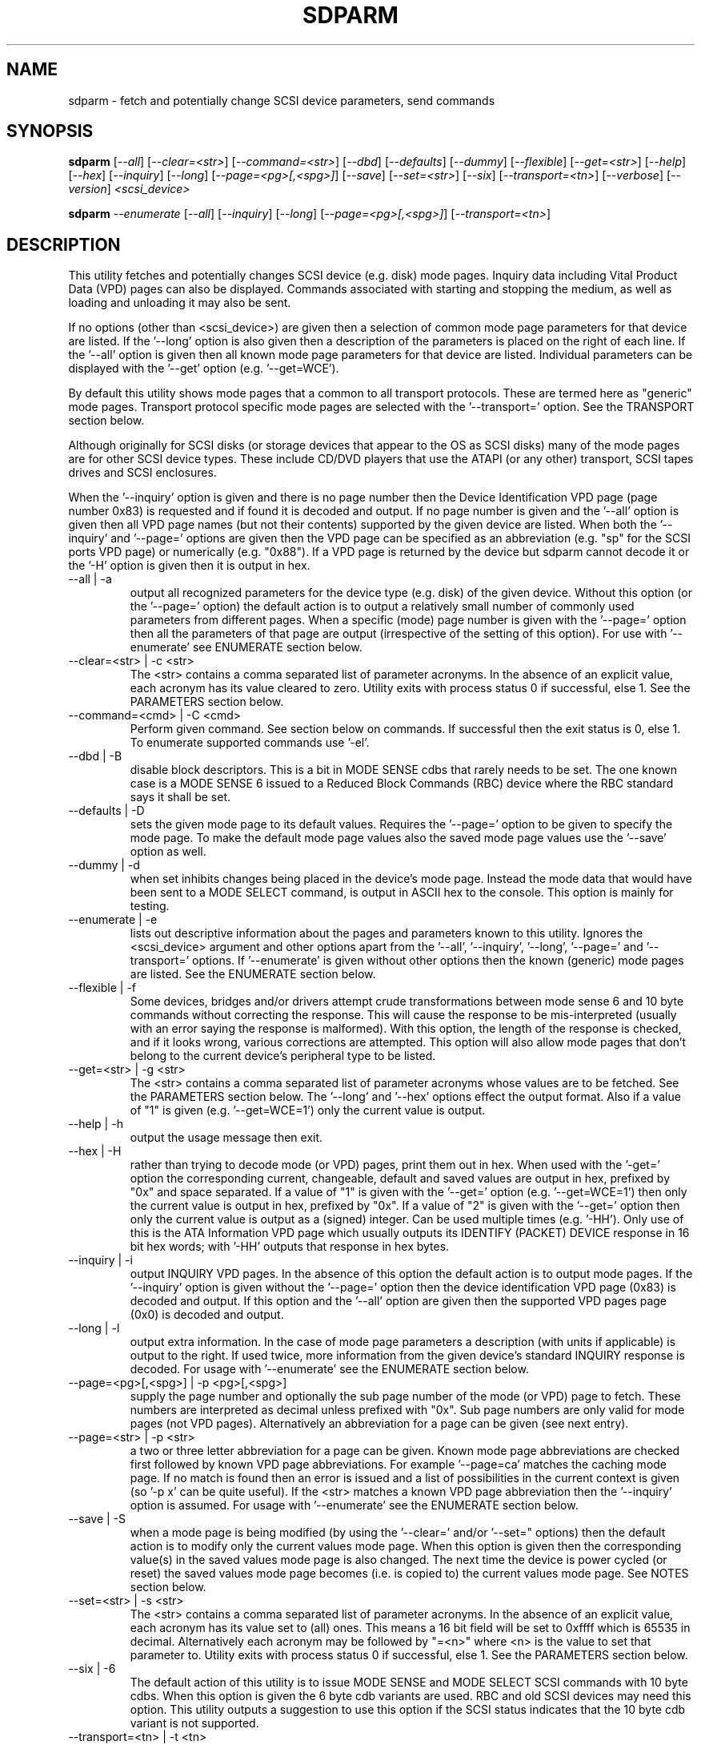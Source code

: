 .TH SDPARM "8" "September 2005" "sdparm-0.95" SDPARM
.SH NAME
sdparm \- fetch and potentially change SCSI device parameters, send commands
.SH SYNOPSIS
.B sdparm
[\fI--all\fR] [\fI--clear=<str>\fR] [\fI--command=<str>\fR] [\fI--dbd\fR]
[\fI--defaults\fR] [\fI--dummy\fR] [\fI--flexible\fR] [\fI--get=<str>\fR]
[\fI--help\fR] [\fI--hex\fR] [\fI--inquiry\fR] [\fI--long\fR]
[\fI--page=<pg>[,<spg>]\fR] [\fI--save\fR] [\fI--set=<str>\fR] [\fI--six\fR]
[\fI--transport=<tn>\fR] [\fI--verbose\fR] [\fI--version\fR]
\fI<scsi_device>\fR
.PP
.B sdparm
\fI--enumerate\fR [\fI--all\fR] [\fI--inquiry\fR] [\fI--long\fR]
[\fI--page=<pg>[,<spg>]\fR] [\fI--transport=<tn>\fR]
.SH DESCRIPTION
.\" Add any additional description here
.PP
This utility fetches and potentially changes SCSI device (e.g.
disk) mode pages. Inquiry data including Vital Product Data (VPD)
pages can also be displayed. Commands associated with starting
and stopping the medium, as well as loading and unloading it may
also be sent.
.PP
If no options (other than <scsi_device>) are given then a selection of
common mode page parameters for that device are listed. If the '--long'
option is also given then a description of the parameters is placed
on the right of each line. If the '--all' option is given then all
known mode page parameters for that device are listed. Individual
parameters can be displayed with the '--get' option (e.g. '--get=WCE').
.PP
By default this utility shows mode pages that a common to all
transport protocols. These are termed here as "generic" mode pages.
Transport protocol specific mode pages are selected with
the '--transport=' option. See the TRANSPORT section below.
.PP
Although originally for SCSI disks (or storage devices that appear to the
OS as SCSI disks) many of the mode pages are for other SCSI device types.
These include CD/DVD players that use the ATAPI (or any other) transport,
SCSI tapes drives and SCSI enclosures.
.PP
When the '--inquiry' option is given and there is no page number then
the Device Identification VPD page (page number 0x83) is requested and
if found it is decoded and output. If no page number is given and
the '--all' option is given then all VPD page names (but not their
contents) supported by the given device are listed. When both
the '--inquiry' and '--page=' options are given then the VPD page can be
specified as an abbreviation (e.g. "sp" for the SCSI ports VPD page)
or numerically (e.g. "0x88"). If a VPD page is returned by the device
but sdparm cannot decode it or the '-H' option is given then it is
output in hex.
.TP
--all | -a
output all recognized parameters for the device type (e.g. disk)
of the given device. Without this option (or the '--page=' option)
the default action is to output a relatively small number of 
commonly used parameters from different pages. When a
specific (mode) page number is given with the '--page=' option then
all the parameters of that page are output (irrespective of the
setting of this option). For use with '--enumerate' see ENUMERATE section
below.
.TP
--clear=<str> | -c <str>
The <str> contains a comma separated list of parameter acronyms. In
the absence of an explicit value, each acronym has its value cleared to
zero. Utility exits with process status 0 if successful, else 1.
See the PARAMETERS section below.
.TP
--command=<cmd> | -C <cmd>
Perform given command. See section below on commands. If successful then
the exit status is 0, else 1. To enumerate supported commands
use '-el'.
.TP
--dbd | -B
disable block descriptors. This is a bit in MODE SENSE cdbs that
rarely needs to be set. The one known case is a MODE SENSE 6
issued to a Reduced Block Commands (RBC) device where the RBC standard
says it shall be set.
.TP
--defaults | -D
sets the given mode page to its default values. Requires the '--page='
option to be given to specify the mode page. To make the default mode
page values also the saved mode page values use the '--save' option as
well.
.TP
--dummy | -d
when set inhibits changes being placed in the device's mode page.
Instead the mode data that would have been sent to a MODE SELECT
command, is output in ASCII hex to the console. This option is mainly
for testing.
.TP
--enumerate | -e
lists out descriptive information about the pages and parameters known
to this utility. Ignores the <scsi_device> argument and other options
apart from the '--all', '--inquiry', '--long', '--page='
and '--transport=' options.
If '--enumerate' is given without other options then the known (generic)
mode pages are listed. See the ENUMERATE section below.
.TP
--flexible | -f
Some devices, bridges and/or drivers attempt crude transformations between
mode sense 6 and 10 byte commands without correcting the response.
This will cause the response to be mis-interpreted (usually with an
error saying the response is malformed). With this option, the length
of the response is checked, and if it looks wrong, various corrections
are attempted. This option will also allow mode pages that don't belong
to the current device's peripheral type to be listed.
.TP
--get=<str> | -g <str>
The <str> contains a comma separated list of parameter acronyms whose
values are to be fetched. See the PARAMETERS section below. The '--long'
and '--hex' options effect the output format. Also if a value of "1" is
given (e.g. '--get=WCE=1') only the current value is output.
.TP
--help | -h
output the usage message then exit.
.TP
--hex | -H
rather than trying to decode mode (or VPD) pages, print them out in
hex. When used with the '-get=' option the corresponding current,
changeable, default and saved values are output in hex, prefixed
by "0x" and space separated. If a value of "1" is given with
the '--get=' option (e.g. '--get=WCE=1') then only the current value
is output in hex, prefixed by "0x". If a value of "2" is given with
the '--get=' option then only the current value is output as 
a (signed) integer. Can be used multiple times (e.g. '-HH'). Only use
of this is the ATA Information VPD page which usually outputs its
IDENTIFY (PACKET) DEVICE response in 16 bit hex words; with '-HH' outputs
that response in hex bytes.
.TP
--inquiry | -i
output INQUIRY VPD pages. In the absence of this option the default action
is to output mode pages. If the '--inquiry' option is given without
the '--page=' option then the device identification VPD page (0x83) is
decoded and output. If this option and the '--all' option are given then
the supported VPD pages page (0x0) is decoded and output.
.TP
--long | -l
output extra information. In the case of mode page parameters a
description (with units if applicable) is output to the right.
If used twice, more information from the given device's standard
INQUIRY response is decoded. For usage with '--enumerate' see the
ENUMERATE section below.
.TP
--page=<pg>[,<spg>] | -p <pg>[,<spg>]
supply the page number and optionally the sub page number of the
mode (or VPD) page to fetch. These numbers are interpreted as decimal
unless prefixed with "0x". Sub page numbers are only valid for mode
pages (not VPD pages). Alternatively an abbreviation for a page can
be given (see next entry).
.TP
--page=<str> | -p <str>
a two or three letter abbreviation for a page can be given. Known mode
page abbreviations are checked first followed by known VPD page
abbreviations.  For example '--page=ca' matches the caching
mode page. If no match is found then an error is issued and a list of
possibilities in the current context is given (so '-p x' can be quite
useful). If the <str> matches a known VPD page abbreviation then
the '--inquiry' option is assumed. For usage with '--enumerate' see
the ENUMERATE section below.
.TP
--save | -S
when a mode page is being modified (by using the '--clear=' and/or '--set="
options) then the default action is to modify only the current values
mode page. When this option is given then the corresponding value(s) in
the saved values mode page is also changed. The next time the device is
power cycled (or reset) the saved values mode page becomes (i.e. is
copied to) the current values mode page. See NOTES section below.
.TP
--set=<str> | -s <str>
The <str> contains a comma separated list of parameter acronyms. In
the absence of an explicit value, each acronym has its value set
to (all) ones. This means a 16 bit field will be set to 0xffff which
is 65535 in decimal. Alternatively each acronym may be followed by "=<n>"
where <n> is the value to set that parameter to. Utility exits with
process status 0 if successful, else 1. See the PARAMETERS section below.
.TP
--six | -6
The default action of this utility is to issue MODE SENSE and MODE
SELECT SCSI commands with 10 byte cdbs. When this option is given the
6 byte cdb variants are used. RBC and old SCSI devices may need this
option. This utility outputs a suggestion to use this option if
the SCSI status indicates that the 10 byte cdb variant is not
supported.
.TP
--transport=<tn> | -t <tn>
Specifies the transport protocol where <tn> is either a number in
the range 0 to 15 (inclusive) or an abbreviation (e.g. "fcp" for
the Fibre Channel Protocol). One way to list available transport protocols
numbers and their associated abbreviations is to give an invalid
transport protocol number such as '-t x'; another way is '-e -l'.
.TP
--verbose | -v
increase the level of verbosity, (i.e. debug output).
.TP
--version | -V
print the version string and then exit.
.PP
A mode page for which no abbreviation is known (e.g. a vendor specific mode
page) can be listed in hexadecimal by using the option
combination "--page=<pn> --hex".
.SH PARAMETERS
The '--clear=', '--get=' and '--set=" options can take a string argument
which is a comma separated list of parameters. Each parameter can
be either an acronym name or a <start_byte>:<start_bit>:<num_bits> tuple.
Either form can optionally be followed by "=<val>". Acronyms (e.g.
WCE for "Writeback Cache Enable") that this utility supports can be listed
with the '--enumerate' option.  Alternatively, a mode page parameter
to be changed can be described in terms of a <start_byte> (origin 0)
within the mode page, a <start_bit> (0 to 7 inclusive) and <num_bits> (1
to 64 inclusive). For example, the low level representation of the RCD
bit (in the caching mode page) is 2:0:1 . The <start_byte> and 
the <val> can optionally be given in hex (prefixed with "0x").
.PP
Both '--clear=' and '--set=" parameter lists can be given. The only
difference is the value set in the absence of "=<val>". For '--clear='
the default value is zero while for '--set' the default value is all
ones (as many as <num_bits> permits). For example '--clear=WCE'
and '--clear=WCE=0' have the same meaning: clear Writeback Cache Enable.
.PP
When an acronym is given then the mode page is imputed from that acronym (e.g.
WCE is in the caching mode page). When only the start_byte:start_bit:num_bits
form is used then the '--page=' option must be given to establish
which mode page is to be used. A restriction placed on '--clear='
and '--set=' is that if multiple parameters are given, they must all be in
the same mode page.
.SH ENUMERATE
The '--enumerate' option essentially dumps out static information held
by this utility. A list of '--enumerate' variants and their actions
follows. For brevity subsequent examples of options are shown in their
shorter form.
.PP
    --enumerate          list generic mode page information
.br
    -e --all             list generic mode page contents
.br
                         (i.e. parameters)
.br
    -e --page=rw         list contents of read write error
.br
                         recovery mode page
.br
    -e --inquiry         list known VPD pages
.br
    -e --long            list generic mode pages, transport
.br
                         protocols, mode pages for each
.br
                         supported transport protocol and
.br
                         supported commands
.br
    -e -l --all          additionally list the contents of
.br
                         each mode page
.br
    -e --transport=fcp   list mode pages for the fcp
.br
                         transport protocol
.br
    -e -t fcp --all      additionally list the contents of
.br
                         each mode page
.PP
When known mode pages are listed (via the '--enumerate' option) each
line starts with a two or three letter abbreviation. This is followed by
the page number (in hex prefixed by "0x") optionally followed by a
comma and the subpage number. Finally the descriptive name of the mode
page (e.g. as found in SPC-4) is output.
.PP
When known parameters (fields) of a mode page are listed, each line
starts with an acronym (indented a few spaces). This will match (or
be an acronym for) the description for that field found in the (draft)
standards. Next are three numbers, separated by colons, surrounded by
brackets. These are the byte offset (in hex, prefixed by "0x") of the
start of the field within the mode page; the starting bit (0 through 7
inclusive) and then the number of bits. The descriptive name of the
parameter (field) is then given. If appropriate the descriptive name
includes units (e.g. "(ms)" means the units are milliseconds).
.PP
Mode parameters for which the num_bits is greater than 1 can be
viewed as unsigned integers. Often 16 and 32 bit fields are set
to 0xffff and 0xffffffff respectively (all ones) which usually
has a special meaning (see drafts). This utility outputs such values
as "-1" to save space (rather than their unsigned integer
equivalents). "-1" can also be given as the value to a mode page
field acronym (e.g. "--set=INTT=-1" sets the interval timer field
in the Informational Exceptions control mode page to 0xffffffff).
.SH TRANSPORTS
SCSI transport protocols are a relatively specialized area
that can be safely ignored by the majority of users.
.PP
Some transport protocols have protocol specific mode pages.
These are usually the disconnect-reconnect (0x2), the protocol
specific logical unit (0x18) and the protocol specific port (0x19)
mode pages. In some cases the latter mode page has several subpages.
The most common transport protocol abbreviations likely to be used
are "fcp", "spi" and "sas".
.PP
Many of the field names are re-used in the same position so
the acronym namespaces have been divided between generic
mode pages (i.e. when the '--transport=' option is _not_ given)
and a namespace for each transport protocol. A LUPID field 
from the protocol specific logical unit (0x18) mode page and
the PPID field from protocol specific port (0x19) mode page are
included in the generic modes pages; this is so the
respective (transport) protocol identifiers can be seen. In most
cases the user will know what the "port" transport is (i.e.
the same transport as the HBA in the computer) but the logical
unit's transport could be different.
.PP
The logic in sdparm requires acronyms to be unique within a
namespace. This becomes difficult if a mode page has multiple
descriptors each of which has the same set of acronyms. The SAS phy
control and discover page is an example of this. The current
solution is to prepend "2_" to the second set of acronyms.
.SH COMMANDS
The command option sends a SCSI command to the given device. If the
command fails then this is reflected in the process exit status of 1.
To obtain more information about the error use the '-v' option.
.PP
The 'eject' command stops the medium and ejects it from the device.
Note that ejection (by command or button) may be prevented in which case
the 'unlock' command may be useful in extreme cases.
Typically only appropriate for cd/dvd drives and disk drives with removable
media. Objects if sent to another device type (but objection can be
overridden with '-f' option).
.PP
The 'load' command loads the medium and and starts it (i.e. spins it up).
See 'eject' command for supported device types.
.PP
The 'ready' command sends the "Test Unit Ready" SCSI command to the
given device. No error is reported if the device will respond to data
requests (e.g. READ) in a reasonable timescale. For example, if a disk
is stopped then it will report "not ready". All devices should respond
to this command.
.PP
The 'start' command starts the medium (i.e. spins it up). Harmless if
medium has already been started. See 'eject' command for supported device
types.
.PP
The 'stop' command stops the medium (i.e. spins it down). Harmless if
medium has already been stopped. See 'eject' command for supported device
types.
.PP
The 'unlock' command tells a device to allow medium removal. It uses
the SCSI "prevent allow medium removal" command. This is desperation stuff,
possibly overriding a prevention applied by the OS on a mounted file system.
The "eject" utility (from the "eject" package) is more graceful and should be
tried first. This command is only appropriate for devices with removable
media.
.PP
For loading and ejecting tapes the mt utility should be used (i.e. not
these commands). The 'ready' command is valid for tape devices.
.SH NOTES
The SPC-1 draft (rev 1a) says that devices that implement no
distinction between current and saved pages can return an
error (ILLEGAL REQUEST, invalid field in cdb) if the SP bit (which
corresponds to the '--save' option) is _not_ set. In such cases
the '--save' option needs to be given.
.PP
If the '--save' option is given but the existing mode page indicates (via
its PS bit) that the page is not savable, then this utility generates
an error message. That message suggests to try again without the '--save'
option.
.PP
The functionality of this utility overlaps, somewhat, with another
utility called blktool. This utility can be considered as
more "SCSI-centric". For example, with ATAPI CD/DVD drives this utility
will concentrate on the command level as such drives use the Multi Media
Command set (MMC) with is a SCSI command set. This utility ignores
transport related settings at the ATA(PI) transport level. Such settings
can be accessed with blktool (and viewed with "sg_inq -A").
.PP
In the linux kernel 2.6 series any device node that understands a SCSI
command set (e.g. SCSI disks and CD/DVD drives) may be specified. More
precisely the driver that "owns" the device node must support the SG_IO
ioctl. In the lk 2.4 series only SCSI generic (sg) device nodes support
the SG_IO ioctl. However in the lk 2.4 series other SCSI device nodes are
mapped within this utility to their corresponding sg device nodes. So if
there is a SCSI disk at /dev/sda then "sdparm /dev/sda" will work in both
the lk 2.6 and lk 2.4 series. However if there is an ATAPI disk at /dev/hdc
then "sdparm /dev/hdc" will only work in the lk 2.6 series.
.SH EXAMPLES
To list the common (generic) mode parameters of a disk:
.PP
   sdparm /dev/sda
.PP
To list the descriptors within the device identification VPD page
of a disk:
.PP
   sdparm --inquiry /dev/sda
.PP
To see all parameters for the caching mode page:
.PP
   sdparm --page=ca /dev/sda
.PP
To see all parameters for the caching mode page
with parameter descriptions to the right:
.PP
   sdparm --page=ca --long /dev/sda
.PP
To get the WCE values (current changeable default and saved) in hex:
.PP
   sdparm -g WCE -H /dev/sda
.br
0x01 0x00 0x01 0x01
.PP
To get the WCE current value in hex:
.PP
   sdparm -g WCE=1 -H /dev/sda
.br
0x01
.PP
To set the "Writeback Cache Enable" bit in the current values page:
.PP
   sdparm --set=WCE /dev/sda
.PP
To set the "Writeback Cache Enable" bit in the current and saved values page:
.PP
   sdparm --set=WCE --save /dev/sda
.PP
To set the "Writeback Cache Enable" and clear "Read Cache Disable":
.PP
   sdparm --set=WCE --clear=RCD --save /dev/sda
.PP
The previous example can also by written as:
.PP
   sdparm -s WCE=1,RCD=0 -S /dev/sda
.PP
To re-establish the manufacturer's defaults in the current and saved
values of the caching mode page:
.PP
   sdparm --page=ca --defaults --save /dev/sda
.PP
If an ATAPI cd/dvd drive is at /dev/hdc then its common (mode) parameters
could be listed in the lk 2.6 series with:
.PP
   sdparm /dev/hdc
.PP
If there is a DVD in the drive at /dev/hdc then it could be ejected in the
lk 2.6 series with:
.PP
   sdparm --command=eject /dev/hdc
.PP
If the ejection is being prevented by software then that can be
overridden with:
.PP
   sdparm --command=unlock /dev/hdc
.PP
One disk vendor has a "Performance Mode" bit (PM) in the vendor specific
unit attention mode page [0x0,0x0]. PM=0 is server mode (the default)
while PM=1 is desktop mode. Desktop mode can be set (both current and
saved values) with: 
.PP
   sdparm --page=0 --set=2:7:1=1 --save /dev/sda
.PP
The resultant change can be viewed in hex with the '--hex' option as
there are no acronyms for vendor extensions yet.
.SH AUTHORS
Written by Douglas Gilbert.
.SH "REPORTING BUGS"
Report bugs to <dgilbert at interlog dot com>.
.SH COPYRIGHT
Copyright \(co 2005 Douglas Gilbert
.br
This software is distributed under a FreeBSD license. There is NO
warranty; not even for MERCHANTABILITY or FITNESS FOR A PARTICULAR PURPOSE.
.SH "SEE ALSO"
.B sg_modes, sg_wr_mode, sginfo, sg_inq(all in sg3_utils),
.B smartmontools(smartmontools.sourceforge.net), mt, eject(eject),
.B blktool(sourceforge.net/projects/gkernel)

